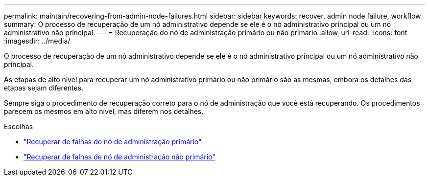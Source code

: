 ---
permalink: maintain/recovering-from-admin-node-failures.html 
sidebar: sidebar 
keywords: recover, admin node failure, workflow 
summary: O processo de recuperação de um nó administrativo depende se ele é o nó administrativo principal ou um nó administrativo não principal. 
---
= Recuperação do nó de administração primário ou não primário
:allow-uri-read: 
:icons: font
:imagesdir: ../media/


[role="lead"]
O processo de recuperação de um nó administrativo depende se ele é o nó administrativo principal ou um nó administrativo não principal.

As etapas de alto nível para recuperar um nó administrativo primário ou não primário são as mesmas, embora os detalhes das etapas sejam diferentes.

Sempre siga o procedimento de recuperação correto para o nó de administração que você está recuperando.  Os procedimentos parecem os mesmos em alto nível, mas diferem nos detalhes.

.Escolhas
* link:recovering-from-primary-admin-node-failures.html["Recuperar de falhas do nó de administração primário"]
* link:recovering-from-non-primary-admin-node-failures.html["Recuperar de falhas de nó de administração não primário"]

